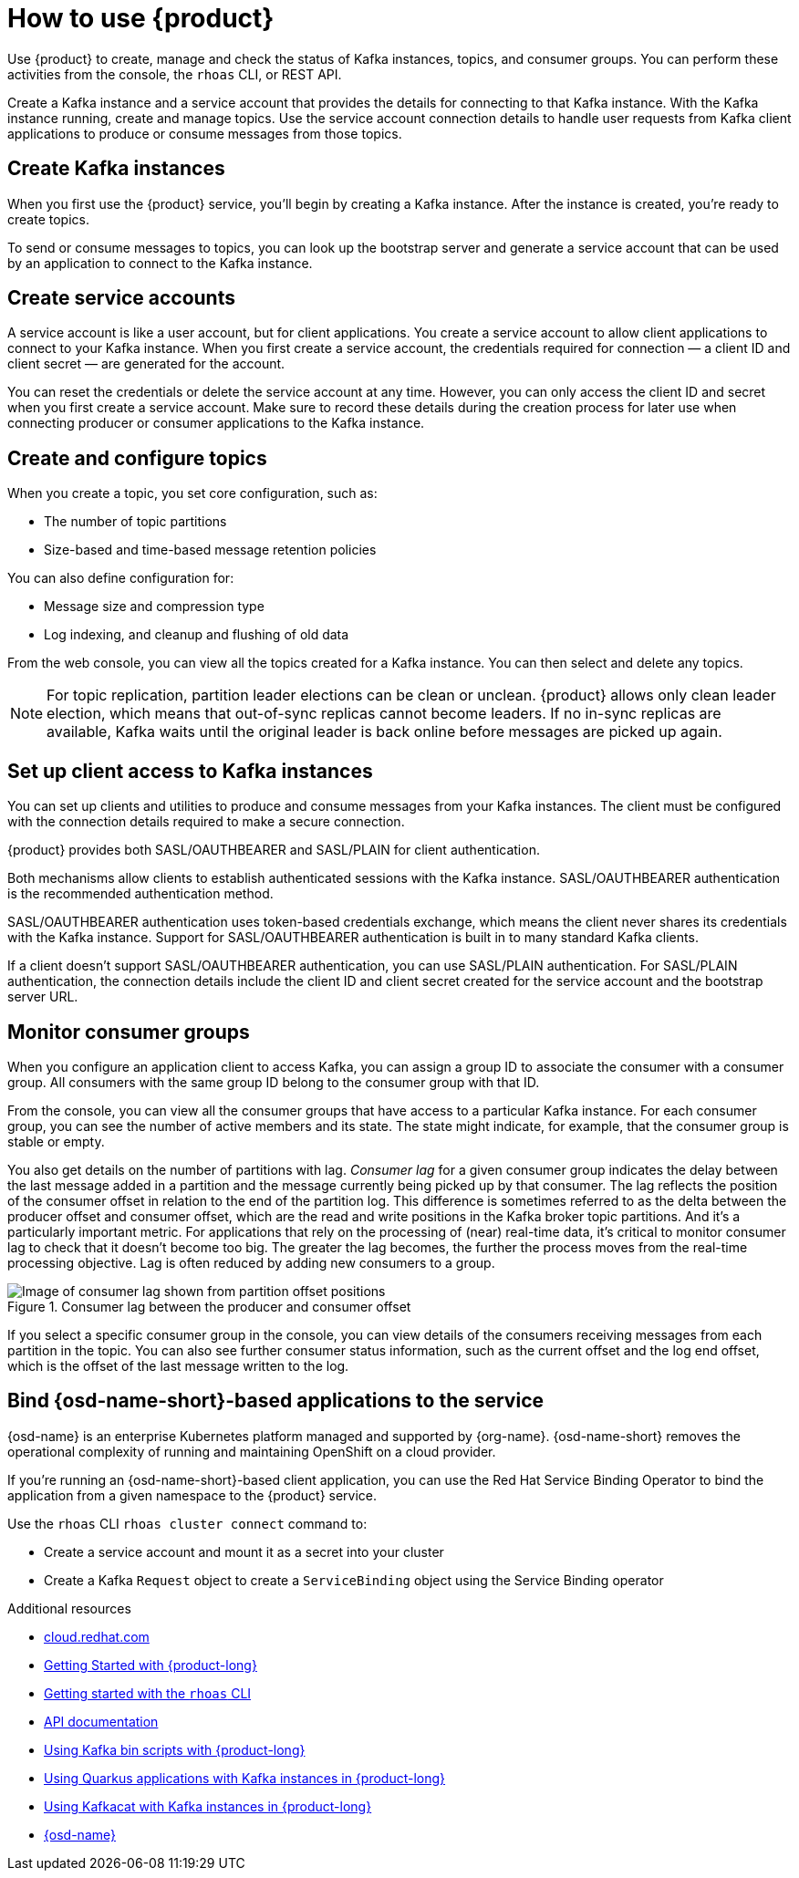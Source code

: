 [id="introduction-scenarios"]
= How to use {product}
:imagesdir: ../../_images

[role="_abstract"]
Use {product} to create, manage and check the status of Kafka instances, topics, and consumer groups.
You can perform these activities from the console, the `rhoas` CLI, or REST API.

Create a Kafka instance and a service account that provides the details for connecting to that Kafka instance.
With the Kafka instance running, create and manage topics.
Use the service account connection details to handle user requests from Kafka client applications to produce or consume messages from those topics.

== Create Kafka instances

When you first use the {product} service, you’ll begin by creating a Kafka instance.
After the instance is created, you're ready to create topics.

To send or consume messages to topics, you can look up the bootstrap server
and generate a service account that can be used by an application to connect to the Kafka instance.

== Create service accounts

A service account is like a user account, but for client applications.
You create a service account to allow client applications to connect to your Kafka instance.
When you first create a service account, the credentials required for connection — a client ID and client secret — are generated for the account.

You can reset the credentials or delete the service account at any time.
However, you can only access the client ID and secret when you first create a service account.
Make sure to record these details during the creation process for later use when connecting producer or consumer applications to the Kafka instance.

== Create and configure topics

When you create a topic, you set core configuration, such as:

* The number of topic partitions
* Size-based and time-based message retention policies

You can also define configuration for:

* Message size and compression type
* Log indexing, and cleanup and flushing of old data

From the web console, you can view all the topics created for a Kafka instance. You can then select and delete any topics.

NOTE: For topic replication, partition leader elections can be clean or unclean.
{product} allows only clean leader election, which means that out-of-sync replicas cannot become leaders.
If no in-sync replicas are available, Kafka waits until the original leader is back online before messages are picked up again.

== Set up client access to Kafka instances

You can set up clients and utilities to produce and consume messages from your Kafka instances.
The client must be configured with the connection details required to make a secure connection.

{product} provides both SASL/OAUTHBEARER and SASL/PLAIN for client authentication.

Both mechanisms allow clients to establish authenticated sessions with the Kafka instance. SASL/OAUTHBEARER authentication is the recommended authentication method.

SASL/OAUTHBEARER authentication uses token-based credentials exchange, which means the client never shares its credentials with the Kafka instance.
Support for SASL/OAUTHBEARER authentication is built in to many standard Kafka clients.

If a client doesn’t support SASL/OAUTHBEARER authentication, you can use SASL/PLAIN authentication.
For SASL/PLAIN authentication, the connection details include the client ID and client secret created for the service account and the bootstrap server URL.

== Monitor consumer groups

When you configure an application client to access Kafka, you can assign a group ID to associate the consumer with a consumer group.
All consumers with the same group ID belong to the consumer group with that ID.

From the console, you can view all the consumer groups that have access to a particular Kafka instance.
For each consumer group, you can see the number of active members and its state.
The state might indicate, for example, that the consumer group is stable or empty.

You also get details on the number of partitions with lag.
_Consumer lag_ for a given consumer group indicates the delay between the last message added in a partition and the message currently being picked up by that consumer.
The lag reflects the position of the consumer offset in relation to the end of the partition log.
This difference is sometimes referred to as the delta between the producer offset and consumer offset, which are the read and write positions in the Kafka broker topic partitions.
And it’s a particularly important metric.
For applications that rely on the processing of (near) real-time data, it's critical to monitor consumer lag to check that it doesn't become too big.
The greater the lag becomes, the further the process moves from the real-time processing objective. Lag is often reduced by adding new consumers to a group.

.Consumer lag between the producer and consumer offset
image::introduction/160_OpenShift_Streams_Apache_Kafka_0421_lag.svg[Image of consumer lag shown from partition offset positions]

If you select a specific consumer group in the console, you can view details of the consumers receiving messages from each partition in the topic.
You can also see further consumer status information, such as the current offset and the log end offset, which is the offset of the last message written to the log.

== Bind {osd-name-short}-based applications to the service

{osd-name} is an enterprise Kubernetes platform managed and supported by {org-name}. {osd-name-short} removes the operational complexity of running and maintaining OpenShift on a cloud provider.

If you're running an {osd-name-short}-based client application, you can use the Red Hat Service Binding Operator to bind the application from a given namespace to the {product} service.

Use the `rhoas` CLI `rhoas cluster connect` command to:

* Create a service account and mount it as a secret into your cluster
* Create a Kafka `Request` object to create a `ServiceBinding` object using the Service Binding operator


[role="_additional-resources"]
.Additional resources
* link:{service-url}[cloud.redhat.com^]
* link:https://access.redhat.com/documentation/en-us/red_hat_openshift_streams_for_apache_kafka/1/guide/f351c4bd-9840-42ef-bcf2-b0c9be4ee30a[Getting Started with {product-long}^]
* link:https://access.redhat.com/documentation/en-us/red_hat_openshift_streams_for_apache_kafka/1/guide/f520e427-cad2-40ce-823d-96234ccbc047[Getting started with the `rhoas` CLI^]
* link:https://api.openshift.com/?urls.primaryName=managed-services-api%20service[API documentation^]
* link:https://access.redhat.com/documentation/en-us/red_hat_openshift_streams_for_apache_kafka/1/guide/c0ab8d79-8b74-4876-955d-6d5b6912a966[Using Kafka bin scripts with {product-long}^]
* link:https://access.redhat.com/documentation/en-us/red_hat_openshift_streams_for_apache_kafka/1/guide/04827d87-ed92-4ffd-a126-11fa13348eba[Using Quarkus applications with Kafka instances in {product-long}^]
* link:https://access.redhat.com/documentation/en-us/red_hat_openshift_streams_for_apache_kafka/1/guide/ee92cfdb-9587-42f8-80d5-54169e0e3c07[Using Kafkacat with Kafka instances in {product-long}^]
* link:{osd-docs}[{osd-name}^]
